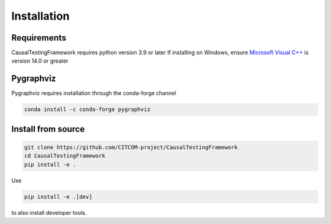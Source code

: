Installation
============

Requirements
------------
CausalTestingFramework requires python version 3.9 or later
If installing on Windows, ensure `Microsoft Visual C++ <https://docs.microsoft.com/en-us/cpp/windows/latest-supported-vc-redist>`_ is version 14.0 or greater

Pygraphviz
----------

Pygraphviz requires installation through the conda-forge channel

.. code-block:: console

    conda install -c conda-forge pygraphviz


Install from source
-------------------
.. code-block:: console

    git clone https://github.com/CITCOM-project/CausalTestingFramework
    cd CausalTestingFramework
    pip install -e .

Use 

.. code-block:: console

    pip install -e .[dev]

to also install developer tools.